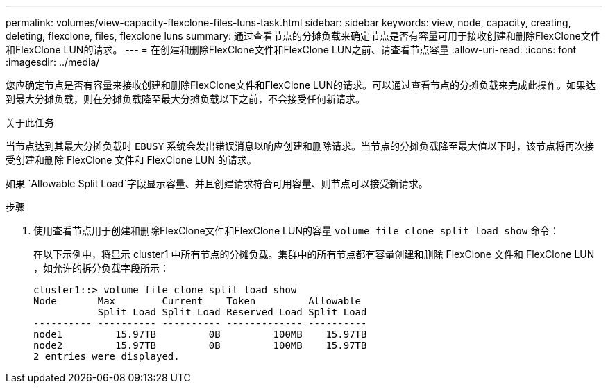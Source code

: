 ---
permalink: volumes/view-capacity-flexclone-files-luns-task.html 
sidebar: sidebar 
keywords: view, node, capacity, creating, deleting, flexclone, files, flexclone luns 
summary: 通过查看节点的分摊负载来确定节点是否有容量可用于接收创建和删除FlexClone文件和FlexClone LUN的请求。 
---
= 在创建和删除FlexClone文件和FlexClone LUN之前、请查看节点容量
:allow-uri-read: 
:icons: font
:imagesdir: ../media/


[role="lead"]
您应确定节点是否有容量来接收创建和删除FlexClone文件和FlexClone LUN的请求。可以通过查看节点的分摊负载来完成此操作。如果达到最大分摊负载，则在分摊负载降至最大分摊负载以下之前，不会接受任何新请求。

.关于此任务
当节点达到其最大分摊负载时 `EBUSY` 系统会发出错误消息以响应创建和删除请求。当节点的分摊负载降至最大值以下时，该节点将再次接受创建和删除 FlexClone 文件和 FlexClone LUN 的请求。

如果 `Allowable Split Load`字段显示容量、并且创建请求符合可用容量、则节点可以接受新请求。

.步骤
. 使用查看节点用于创建和删除FlexClone文件和FlexClone LUN的容量 `volume file clone split load show` 命令：
+
在以下示例中，将显示 cluster1 中所有节点的分摊负载。集群中的所有节点都有容量创建和删除 FlexClone 文件和 FlexClone LUN ，如允许的拆分负载字段所示：

+
[listing]
----
cluster1::> volume file clone split load show
Node       Max        Current    Token         Allowable
           Split Load Split Load Reserved Load Split Load
---------- ---------- ---------- ------------- ----------
node1         15.97TB         0B         100MB    15.97TB
node2         15.97TB         0B         100MB    15.97TB
2 entries were displayed.
----

